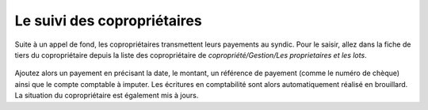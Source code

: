 Le suivi des copropriétaires
============================

Suite à un appel de fond, les copropriétaires transmettent leurs payements au syndic.
Pour le saisir, allez dans la fiche de tiers du copropriétaire depuis la liste des copropriétaire de *copropriété/Gestion/Les proprietaires et les lots*.

    .. image:: payoff.png

Ajoutez alors un payement en précisant la date, le montant, un référence de payement (comme le numéro de chèque) ainsi que le compte comptable à imputer.
Les écritures en comptabilité sont alors automatiquement réalisé en brouillard.
La situation du copropriétaire est également mis à jours. 